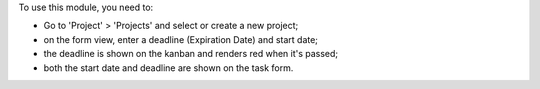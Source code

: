 To use this module, you need to:

* Go to 'Project' > 'Projects' and select or create a new project;
* on the form view, enter a deadline (Expiration Date) and start date;
* the deadline is shown on the kanban and renders red when it's passed;
* both the start date and deadline are shown on the task form.
